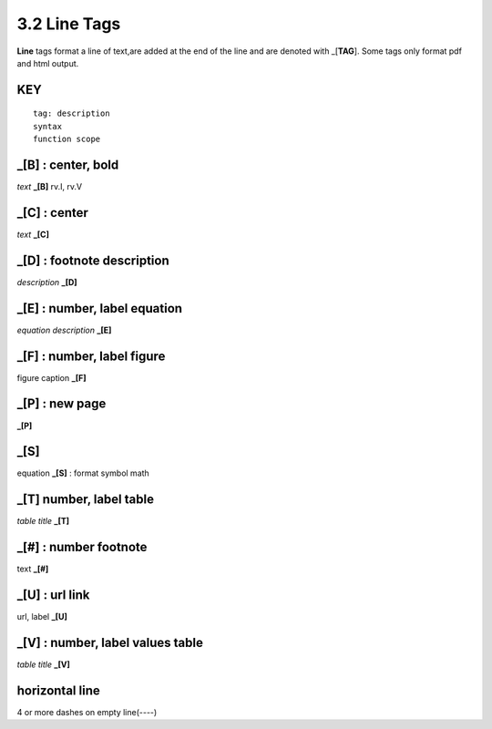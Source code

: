 **3.2** Line Tags
===================

**Line** tags format a line of text,are added at the end of the line and
are denoted with _[**TAG**]. Some tags only format pdf and html output.

KEY
----

::

    tag: description
    syntax 
    function scope


**_[B]** :  center, bold
------------------------------------------------
*text* **_[B]**  
rv.I, rv.V

**_[C]** :   center 
---------------------------
*text* **_[C]**  

**_[D]** :  footnote description
-----------------------------------    
*description* **_[D]** 

**_[E]** : number, label equation
-----------------------------------------
*equation description* **_[E]**  

**_[F]** : number, label figure 
-----------------------------------------
figure caption **_[F]**   

**_[P]** : new page
-----------------------
**_[P]**  

**_[S]**
---------
equation **_[S]**   :   format symbol math 

**_[T]**  number, label table
------------------------------------------
*table title* **_[T]** 

**_[#]** :  number footnote
------------------------------------
text **_[#]**   

**_[U]** :  url link 
------------------------
url, label **_[U]**  

**_[V]** : number, label values table 
-----------------------------------------------
*table title* **_[V]**   

**horizontal line**
---------------------   
4 or more dashes on empty line(----)
